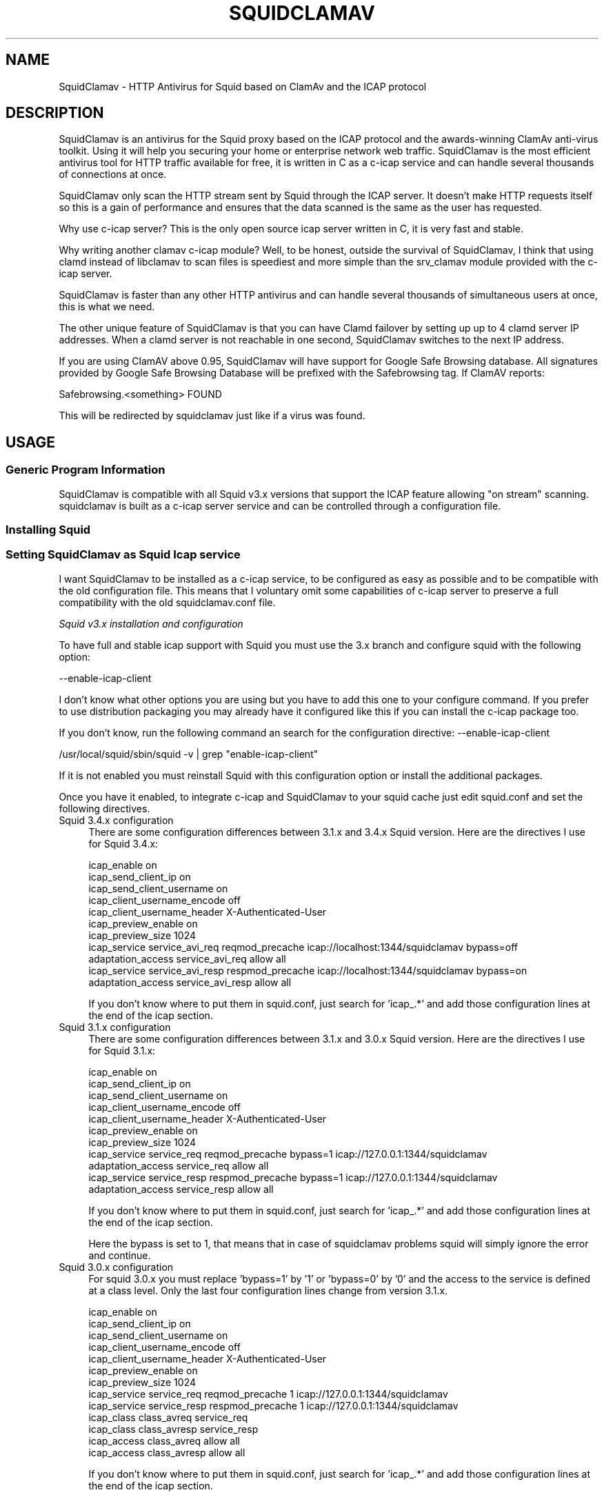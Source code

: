 .\" -*- mode: troff; coding: utf-8 -*-
.\" Automatically generated by Pod::Man 5.01 (Pod::Simple 3.43)
.\"
.\" Standard preamble:
.\" ========================================================================
.de Sp \" Vertical space (when we can't use .PP)
.if t .sp .5v
.if n .sp
..
.de Vb \" Begin verbatim text
.ft CW
.nf
.ne \\$1
..
.de Ve \" End verbatim text
.ft R
.fi
..
.\" \*(C` and \*(C' are quotes in nroff, nothing in troff, for use with C<>.
.ie n \{\
.    ds C` ""
.    ds C' ""
'br\}
.el\{\
.    ds C`
.    ds C'
'br\}
.\"
.\" Escape single quotes in literal strings from groff's Unicode transform.
.ie \n(.g .ds Aq \(aq
.el       .ds Aq '
.\"
.\" If the F register is >0, we'll generate index entries on stderr for
.\" titles (.TH), headers (.SH), subsections (.SS), items (.Ip), and index
.\" entries marked with X<> in POD.  Of course, you'll have to process the
.\" output yourself in some meaningful fashion.
.\"
.\" Avoid warning from groff about undefined register 'F'.
.de IX
..
.nr rF 0
.if \n(.g .if rF .nr rF 1
.if (\n(rF:(\n(.g==0)) \{\
.    if \nF \{\
.        de IX
.        tm Index:\\$1\t\\n%\t"\\$2"
..
.        if !\nF==2 \{\
.            nr % 0
.            nr F 2
.        \}
.    \}
.\}
.rr rF
.\" ========================================================================
.\"
.IX Title "SQUIDCLAMAV 1"
.TH SQUIDCLAMAV 1 2025-01-27 "perl v5.38.2" "User Contributed Perl Documentation"
.\" For nroff, turn off justification.  Always turn off hyphenation; it makes
.\" way too many mistakes in technical documents.
.if n .ad l
.nh
.SH NAME
SquidClamav \- HTTP Antivirus for Squid based on ClamAv and the ICAP protocol
.SH DESCRIPTION
.IX Header "DESCRIPTION"
SquidClamav is an antivirus for the Squid proxy based on the ICAP protocol
and the awards-winning ClamAv anti-virus toolkit. Using it will help you
securing your home or enterprise network web traffic. SquidClamav is the most
efficient antivirus tool for HTTP traffic available for free, it is written
in C as a c\-icap service and can handle several thousands of connections at once.
.PP
SquidClamav only scan the HTTP stream sent by Squid through the ICAP server.
It doesn't make HTTP requests itself so this is a gain of performance and ensures
that the data scanned is the same as the user has requested.
.PP
Why use c\-icap server? This is the only open source icap server written in C,
it is very fast and stable.
.PP
Why writing another clamav c\-icap module? Well, to be honest, outside the
survival of SquidClamav, I think that using clamd instead of libclamav to scan
files is speediest and more simple than the srv_clamav module provided with the
c\-icap server.
.PP
SquidClamav is faster than any other HTTP antivirus and can handle several
thousands of simultaneous users at once, this is what we need.
.PP
The other unique feature of SquidClamav is that you can have Clamd failover by
setting up up to 4 clamd server IP addresses. When a clamd server is not reachable
in one second, SquidClamav switches to the next IP address.
.PP
If you are using ClamAV above 0.95, SquidClamav will have support for Google
Safe Browsing database. All signatures provided by Google Safe Browsing Database
will be prefixed with the Safebrowsing tag. If ClamAV reports:
.PP
.Vb 1
\&        Safebrowsing.<something> FOUND
.Ve
.PP
This will be redirected by squidclamav just like if a virus was found.
.SH USAGE
.IX Header "USAGE"
.SS "Generic Program Information"
.IX Subsection "Generic Program Information"
SquidClamav is compatible with all Squid v3.x versions that support the
ICAP feature allowing "on stream" scanning. squidclamav is built as a
c\-icap server service and can be controlled through a configuration file.
.SS "Installing Squid"
.IX Subsection "Installing Squid"
.SS "Setting SquidClamav as Squid Icap service"
.IX Subsection "Setting SquidClamav as Squid Icap service"
I want SquidClamav to be installed as a c\-icap service, to be configured as
easy as possible and to be compatible with the old configuration file. This 
means that I voluntary omit some capabilities of c\-icap server to preserve a 
full compatibility with the old squidclamav.conf file.
.PP
\fISquid v3.x installation and configuration\fR
.IX Subsection "Squid v3.x installation and configuration"
.PP
To have full and stable icap support with Squid you must use the 3.x branch
and configure squid with the following option:
.PP
.Vb 1
\&        \-\-enable\-icap\-client
.Ve
.PP
I don't know what other options you are using but you have to add this one
to your configure command. If you prefer to use distribution packaging you
may already have it configured like this if you can install the c\-icap 
package too.
.PP
If you don't know, run the following command an search for the configuration
directive: \-\-enable\-icap\-client
.PP
.Vb 1
\&        /usr/local/squid/sbin/squid \-v | grep "enable\-icap\-client"
.Ve
.PP
If it is not enabled you must reinstall Squid with this configuration option or
install the additional packages.
.PP
Once you have it enabled, to integrate c\-icap and SquidClamav to your squid
cache just edit squid.conf and set the following directives.
.IP "Squid 3.4.x configuration" 4
.IX Item "Squid 3.4.x configuration"
There are some configuration differences between 3.1.x and 3.4.x Squid version.
Here are the directives I use for Squid 3.4.x:
.Sp
.Vb 11
\&        icap_enable on
\&        icap_send_client_ip on
\&        icap_send_client_username on
\&        icap_client_username_encode off
\&        icap_client_username_header X\-Authenticated\-User
\&        icap_preview_enable on
\&        icap_preview_size 1024
\&        icap_service service_avi_req reqmod_precache icap://localhost:1344/squidclamav bypass=off
\&        adaptation_access service_avi_req allow all
\&        icap_service service_avi_resp respmod_precache icap://localhost:1344/squidclamav bypass=on
\&        adaptation_access service_avi_resp allow all
.Ve
.Sp
If you don't know where to put them in squid.conf, just search for 'icap_.*'
and add those configuration lines at the end of the icap section.
.IP "Squid 3.1.x configuration" 4
.IX Item "Squid 3.1.x configuration"
There are some configuration differences between 3.1.x and 3.0.x Squid version.
Here are the directives I use for Squid 3.1.x:
.Sp
.Vb 11
\&        icap_enable on
\&        icap_send_client_ip on
\&        icap_send_client_username on
\&        icap_client_username_encode off
\&        icap_client_username_header X\-Authenticated\-User
\&        icap_preview_enable on
\&        icap_preview_size 1024
\&        icap_service service_req reqmod_precache bypass=1 icap://127.0.0.1:1344/squidclamav
\&        adaptation_access service_req allow all
\&        icap_service service_resp respmod_precache bypass=1 icap://127.0.0.1:1344/squidclamav
\&        adaptation_access service_resp allow all
.Ve
.Sp
If you don't know where to put them in squid.conf, just search for 'icap_.*'
and add those configuration lines at the end of the icap section.
.Sp
Here the bypass is set to 1, that means that in case of squidclamav problems
squid will simply ignore the error and continue.
.IP "Squid 3.0.x configuration" 4
.IX Item "Squid 3.0.x configuration"
For squid 3.0.x you must replace 'bypass=1' by '1' or 'bypass=0' by '0' and
the access to the service is defined at a class level. Only the last four
configuration lines change from version 3.1.x.
.Sp
.Vb 10
\&        icap_enable on
\&        icap_send_client_ip on
\&        icap_send_client_username on
\&        icap_client_username_encode off
\&        icap_client_username_header X\-Authenticated\-User
\&        icap_preview_enable on
\&        icap_preview_size 1024
\&        icap_service service_req reqmod_precache 1 icap://127.0.0.1:1344/squidclamav
\&        icap_service service_resp respmod_precache 1 icap://127.0.0.1:1344/squidclamav
\&        icap_class class_avreq service_req
\&        icap_class class_avresp service_resp
\&        icap_access class_avreq allow all
\&        icap_access class_avresp allow all
.Ve
.Sp
If you don't know where to put them in squid.conf, just search for 'icap_.*'
and add those configuration lines at the end of the icap section.
.Sp
Here the bypass is set to 1, that means that in case of squidclamav problems
squid will simply ignore the error and continue.
.PP
What do that configuration directives do? They enable Squid's ICAP client and 
tell Squid to send the logged username and client's IP address to the ICAP server. 
They also enable preview for faster SquidClamav work. The last four lines define 
how to call the ICAP server. Here we call the squidclamav service on localhost and
port 1344 (host and port can be changed). The bypass parameter set to 1 means that 
Squid will continue without bothering about ICAP server or SquidClamav failure. This 
is just like the old bridge mode in previous releases of SquidClamAV. I don't want 
users to be bored by a continuously error message if SquidClamav or c\-icap produce
errors or if there's an error in the configuration file. Users don't have to know 
about that, they want to surf and don't care about your problems :\-) 
If you don't think like me, just set the bypass argument to 0 and Squid will return 
an error message in case of a failure.
.PP
\fIChained Url Checker\fR
.IX Subsection "Chained Url Checker"
.PP
You can chained SquidClamav call to an Url checked like squidguard by setting
the 'url_rewrite_program' squid.conf directive:
.PP
.Vb 3
\&        url_rewrite_program /usr/bin/squidGuard
\&        url_rewrite_children 15
\&        url_rewrite_access allow all
.Ve
.PP
Call of squidguard from SquidClamav is no longer supported.
.PP
\fIC\-icap server installation/configuration\fR
.IX Subsection "C-icap server installation/configuration"
.PP
If you don't have package solutions or encounter problems when installing SquidClamav
I recommend you to install the c\-icap server from source as following. You can
download it from SourceForge at http://c\-icap.sourceforge.net/. Choose version
c\-icap\-0.3.2 or later versions, then run:
.PP
.Vb 3
\&        ./configure \-\-prefix=/usr/local/c\-icap \-\-enable\-large\-files
\&        make
\&        make install
.Ve
.PP
Then, edit the file /usr/local/c\-icap/etc/c\-icap.conf. It contains a set of
documented values that configure the c\-icap server. To enable the support of
SquidClamav just add the following line to the end of the file:
.PP
.Vb 1
\&        Service squidclamav squidclamav.so
.Ve
.PP
Don't care about the srv_clamav.* configuration directives, this will not break
anything. SquidClamav doesn't use them but reads its own directives from the file
/etc/squidclamav.conf.
.PP
You can disable the c\-icap embedded modules by commenting out these lines:
.PP
.Vb 2
\&        #Service url_check_module srv_url_check.so
\&        #Service antivirus_module srv_clamav.so
.Ve
.PP
This will preserve some resources.
.PP
Following your installation you may need to create the /var/run/c\-icap/ where
c\-icap server is writing pid and socket file.
.PP
You may also want to change the user/group owning c\-icap's processes. By default
the owner is the user/group who runs the program. I recommend you to change them
to the same user/group running your Squid cache. For example:
.PP
.Vb 2
\&        User proxy
\&        Group proxy
.Ve
.PP
Of course you will need to change the owner of directory /var/run/c\-icap/ and
the directory of your server log. See the ServerLog directive to get the path.
For me, I use the following commands to set the good rights on my installation:
.PP
.Vb 3
\&        mkdir /var/run/c\-icap/
\&        chown \-R proxy:proxy /var/run/c\-icap/
\&        chown \-R proxy:proxy /usr/local/c\-icap/
.Ve
.PP
After that you can run the c\-icap server as explained below.
.PP
\fISquidClamav installation/configuration\fR
.IX Subsection "SquidClamav installation/configuration"
.PP
Installing SquidClamav requires that you already have installed the c\-icap
as explained above. You must provide the installation path of c\-icap to the
configure command as following:
.PP
.Vb 3
\&        ./configure
\&        make
\&        make install
.Ve
.PP
This will install the squidclamav.so library into the c\-icap modules/services
repository.
.PP
Note that if the c\-icap installation does not save the c\-icap-config program in
a directory that can be found in your default path you will need to give the
path to this program to squidclamav at configure time:
.PP
.Vb 2
\&        ./configure \-\-with\-c\-icap=/usr/local/c\-icap/
\&        make && make install
.Ve
.PP
\fIRunning c\-icap server\fR
.IX Subsection "Running c-icap server"
.PP
Finally, you can run the c\-icap server as root user:
.PP
.Vb 1
\&        /usr/local/c\-icap/bin/c\-icap
.Ve
.PP
or any other path to the binary. If you want to display debugging information
on the terminal, the previous command should be executed with the following
arguments:
.PP
.Vb 1
\&        /usr/local/c\-icap/bin/c\-icap \-N \-D \-d 10
.Ve
.PP
The first argument \-N prevents the c\-icap server from forking into the background,
the second argument \-D enables the printing of messages to standard output, and
the third argument \-d 10 enables the printing of full debugging information.
.PP
\fIReloading configuration without restarting the c\-icap server\fR
.IX Subsection "Reloading configuration without restarting the c-icap server"
.PP
To force SquidClamav to reread its configuration file after changes you can
send the following command to the c\-icap server
.PP
.Vb 1
\&        echo \-n "squidclamav:cfgreload" > /var/run/c\-icap/c\-icap.ctl
.Ve
.PP
It will reread all its configuration directives and restart pipes to squidGuard.
So if you make changes to squidGuard you must execute this command to activate
them in SquidClamav.
.PP
Or to be sure that everything is really initialized or that you have made change 
to the c\-icap configuration file you can run the following command:
.PP
.Vb 1
\&        echo \-n "reconfigure" > /var/run/c\-icap/c\-icap.ctl
.Ve
.PP
The service will reread the config file without the need for stopping and restarting
the c\-icap server. The service will just be reinitialized.
.SH CONFIGURATION
.IX Header "CONFIGURATION"
By default, the configuration file must be /etc/squidclamav.conf, you may not
use another path unless you change it in the source code (see src/squidclamav.h).
.PP
SquidClamav installation will create a default file with the maximum security
level. If you have low resources on your server there's some predefined pattern
optimized for speed. Feel free to modify it to match your desired security level.
.PP
The format of the configuration file consists in always lower case configuration
directive names followed by a value. The name and the value must be separated by
a single space character. Comments are lines starting with a '#' character.
.SS "Global configuration"
.IX Subsection "Global configuration"
\fILog file and debug\fR
.IX Subsection "Log file and debug"
.PP
Logging and debug are handled by the c\-icap server. You can control them
using the following c\-icap.conf directives:
.PP
.Vb 2
\&        ServerLog /usr/local/c\-icap/var/log/server.log
\&        DebugLevel 0
.Ve
.PP
Debug information is disable by default, do not enable it on production
systems as it costs a lot of performances. The debug level can be set
from 1 up to 3 for SquidClamav but can be up to 10 for c\-icap. By setting
.PP
.Vb 1
\&        DebugLevel 3
.Ve
.PP
you will trace everything done by SquidClamav, this is useful for debugging
purpose.
.PP
\fIClamd daemon\fR
.IX Subsection "Clamd daemon"
.PP
SquidClamav needs to know where to contact clamd, the ClamAV daemon, for on
stream virus scanning.
.PP
.Vb 3
\&        clamd_local /tmp/clamd
\&        #clamd_ip 192.168.1.5
\&        #clamd_port 3310
.Ve
.PP
By default SquidClamav will contact clamd locally on the /tmp/clamd unix socket
(clamd_local). If your clamd daemon uses INET socket or stays in a remote server,
you have to set the IP address and the port with clamd_ip and clamd_port.
.PP
If you use INET socket the 'clamd_local' directive must be commented, or
SquidClamav will always use the clamd_local directive.
.PP
\fIClamd failover\fR
.IX Subsection "Clamd failover"
.PP
If you have multiple ClamAv servers, SquidClamav is able to do failover between
them. You just have to set 'clamd_ip' to a list of IP addresses separated by a
comma. Do not insert space characters in this list or it will break all. For example:
.PP
.Vb 3
\&        clamd_ip 192.168.1.5,192.168.1.13,192.168.1.9
\&        clamd_port 3310
\&        timeout 1
.Ve
.PP
You can set up to 5 clamd servers. The clamd port must be the same for all these
servers as 'clamd_port' only accepts one single value.
.PP
SquidClamav will always connect to the first IP address available. If this fails
it will try the next defined IP address after 1 second. When a connect
can be established SquidClamav will reuse this last "working" IP address first to
not slow down process the next time.
.PP
If you think 1 second is a low value, you can change the connect timeout by
editing file squidclamav.conf and set the 'timeout' directive to a higher value. For example :
.PP
.Vb 1
\&        timeout 2
.Ve
.PP
Value must be set in seconds. Do not set it too high (< 5) or you can slow down
everything.
.PP
\fIRedirection\fR
.IX Subsection "Redirection"
.PP
URL redirect
.IX Subsection "URL redirect"
.PP
When a virus is detected SquidClamav needs to redirect the client to a warning
page. The SquidClamav distribution contains a set of Perl CGI scripts
with different languages that you can use. To specify this redirection you have
to have to specify a redirect URL to the 'redirect' directive as follow:
.PP
.Vb 1
\&        redirect http://proxy.samse.fr/cgi\-bin/clwarn.cgi
.Ve
.PP
Take a look in the cgi-bin directory to see all translations of this cgi script.
.PP
Squidclamav will pass the following parameters to this CGI:
.PP
.Vb 4
\&        url=ORIGNAL_HTTP_REQUEST
\&        virus=NAME_OF_THE_VIRUS
\&        source=DOWNLOADER_IP_ADDRESS
\&        user=DOWNLOADER_IDENT
.Ve
.PP
If this directive is disabled squidclamav will use c\-icap error templates
 to report issues. See below.
.PP
Using c\-icap template instead of redirect scripts
.IX Subsection "Using c-icap template instead of redirect scripts"
.PP
If the redirect directive is not set, SquidClamav will attempt to load a template
up from disk and send this back to the user. By default this template is found at
the following path:
.PP
.Vb 1
\&        /usr/share/c_icap/templates/squidclamav/en/MALWARE_FOUND
.Ve
.PP
Available format tokens are all of those available to the LogFormat directive
of c\-icap, plus an additional token:
.PP
.Vb 1
\&        %mn \- formatted name of the malware, as given by ClamAV.
.Ve
.PP
Notice redirection into log file
.IX Subsection "Notice redirection into log file"
.PP
To log every redirection enable the 'logredir' configuration directive:
.PP
.Vb 1
\&        logredir 1
.Ve
.PP
By default it is disabled as you can also log this information with the
cgi-script or send an email.
.PP
\fIMaximun file size scanned\fR
.IX Subsection "Maximun file size scanned"
.PP
The maxsize directive allows one to disable virus scan completely for files
bigger than the value in bytes. Default is 0, no size limit as you may
want to control download size into squid.conf or clamd.
.PP
.Vb 1
\&        maxsize 2M
.Ve
.PP
If you want to abort virus scan after a certain amount of data you must
take a look at the clamd configuration directive 'StreamMaxLength' that
will close a stream when the given size is reached.
.PP
\fIDNS lookup of client IP address\fR
.IX Subsection "DNS lookup of client IP address"
.PP
Directive dnslookup allow you to enable / disable DNS lookup of all client
IP address. Default is enabled:
.PP
.Vb 1
\&        dnslookup 1
.Ve
.PP
to preserve backward compatibility. You should deactivate this feature if
you don't use trustclient with hostname in the regexp or if you don't have
a DNS on your network. Disabling it will also speed up squidclamav.
.PP
\fIMultipart content\fR
.IX Subsection "Multipart content"
.PP
Clamd supports decoding email style multipart content and scan each part.
Unless clamd receives a Content-Type header it can't know how to break up
the multipart content and so it tries to scan the entire body as one file,
even if parts are base64 encoded. Enabling the 'multipart' directive:
.PP
.Vb 1
\&        multipart 0
.Ve
.PP
will force detection of multipart content and sends a To: and Content-Type
header to clamd before the rest of the body. Disabled by default for backward
compatibility.
.PP
\fISafebrowsing\fR
.IX Subsection "Safebrowsing"
.PP
ClamAV 0.95 introduced support for Google Safe Browsing database.  The database
is packed inside a CVD file and distributed through ClamAv mirror network as
safebrowsing.cvd. This feature is disabled by default on all clamav installations.
.PP
In order to enable this feature, you must first add "SafeBrowsing Yes" to freshclam.conf.
There is no option in clamd.conf. If the engine finds Google Safe Browsing files in the
database directory, ClamAV will enable safe browsing. To turn it off you need to update
freshclam.conf and remove the safebrowsing files from the database directory before
restarting clamd.
.PP
Then to enable this feature into SquidClamav you have to enable the following
configuration directive.
.IP safebrowsing 4
.IX Item "safebrowsing"
Enable / Disable Clamav Safe Browsing feature. You mus have enabled the
corresponding behavior in clamd by enabling SafeBrowsing into freshclam.conf
Enabling it will first make a safe browsing request to clamd and then the
virus scan request.
.PP
\fIURL rejection\fR
.IX Subsection "URL rejection"
.PP
SquidClamav allows to reject certain URL based on a regular expression.
.PP
In order to enable this feature, you must first add "reject_url pattern" to freshclam.conf.
.IP reject_url 4
.IX Item "reject_url"
Allow to specify a regular expression used to reject any matching URL. For example:
.Sp
.Vb 1
\&    reject_url ^[^\e?#]+\e.(ade|adp|app|asd|asf|asx|bas|bat|cab|chm|cmd|com|cpl|crt|dll|exe|fxp|hlp|hta|hto|inf|ini|ins|isp|jse?|lib|lnk|mdb|mde|msc|msi|msp|mst|ocx|pcd|pif|prg|reg|scr|sct|sh|shb|shs|sys|url|vb|vbe|vbs|vcs|vxd|wmd|wms|wmz|wsc|wsf|wsh)([\e?#].*)?$
.Ve
.PP
\fIControl virus scan\fR
.IX Subsection "Control virus scan"
.PP
There is two scan mode to fully control squidclamav behavior. The first
and historical mode is "ScanAllExcept" that scans everything by default.
This mode can be controlled by directives: abort, abortcontent, whitelist,
trustuser and trustclient.
.PP
.Vb 1
\&        scan_mode ScanAllExcept
.Ve
.PP
The second mode since squidclamav version 7 is "ScanNothingExcept" that
will scan nothing but the content controlled by the scan, scancontent,
blacklist, untrustuser and untrusted client.
.PP
.Vb 1
\&        scan_mode ScanNothingExcept
.Ve
.PP
Any other value for the scan_mode directive will force the "ScanAllExcept"
mode. This guarantee the backward compatibility with older squidclamav
version.
.IP abort 4
.IX Item "abort"
The 'abort' directive will let you disable virus scanning at URL level (not
chained program). When the URL matches the regex pattern, SquidClamav falls back to
Squid immediately after the call to the chained program, if one is defined there.
.Sp
For example:
.Sp
.Vb 2
\&        abort \e.squid\-cache\e.org
\&        abort .*\e.(png|gif|jpg)$
.Ve
.Sp
The first regexp will exclude any file hosted on domain squid\-cache.org from virus scanning, 
the last one will exclude all PNG, GIF and JPEG image from scanning.
.Sp
Only used in "ScanAllExcept" mode.
.IP abortcontent 4
.IX Item "abortcontent"
The 'abortcontent' directive allows you to exclude any file from virus scanning,
whose Content-Type matches the regex pattern. This directive costs more time
because SquidClamav needs to download the HTTP header for a file with a HEAD
request. Note that some sites do not answer to HEAD requests so the content type
will not be able to be retrieved so they will be scanned.
.Sp
Example:
.Sp
.Vb 2
\&        abortcontent ^image\e/.*$
\&        abortcontent ^video\e/x\-flv$
.Ve
.Sp
The first directive will complete the "abort .*\e.(png|gif|jpg)$" previous
directive to match dynamic image or with parameters at end. The second will
allow your users to view streamed video instantly.
.Sp
Only used in "ScanAllExcept" mode.
.IP whitelist 4
.IX Item "whitelist"
The 'whitelist' configuration directive allows you to disable chained program
and virus scan at URL level. When the given pattern matches the URL, SquidClamav
falls back to Squid instantly.
.Sp
For example:
.Sp
.Vb 1
\&        whitelist \e.clamav\e.net
.Ve
.Sp
will deliver any files from hosts on clamav.net domain directly.
.Sp
You can also use a file containing all regex that might be whitelisted and
provide the file name to the whitelist directive. Suppose that you have a
file named /usr/local/c\-icap/etc/sc_whitelist with the following content:
.Sp
.Vb 2
\&        \e.clamav\e.net
\&        \e.darold\e.net
.Ve
.Sp
then you just have to set whitelist in squidclamav.conf as follow:
.Sp
.Vb 1
\&        whitelist /usr/local/c\-icap/etc/sc_whitelist
.Ve
.Sp
the file must contain only one regex per line and no extra character.
.Sp
Only used in "ScanAllExcept" mode.
.IP trustuser 4
.IX Item "trustuser"
The 'trustuser' directive allows you to disable chained program and virus scan
when an ident matches the search pattern. On regex found SquidClamav falls back to
Squid instantly. Of course you must have Squid authentication helper enabled.
.Sp
For example:
.Sp
.Vb 1
\&        trustuser administrator
.Ve
.Sp
will let user logged as administrator to not be bored by chained program and
virus scan.
.Sp
Only used in "ScanAllExcept" mode.
.IP trustclient 4
.IX Item "trustclient"
The 'trustclient' directive allows you to disable chained program and virus scan
if the client source IP address or DNS name match the search pattern. The source
IP address can be a single IP address or an address range following the given regex pattern.
.Sp
For example:
.Sp
.Vb 3
\&        trustclient ^192\e.168\e.1\e.1$
\&        trustclient ^192\e.168\e.1\e..*$
\&        trustclient ^mypc\e.domain\e.dom$
.Ve
.Sp
The first and the last entry will disable chained program and virus scan for a
single computer and the second will do for en entire class C network.
.Sp
Only used in "ScanAllExcept" mode.
.IP scan 4
.IX Item "scan"
The 'scan' directive will let you enable virus scanning at URL level.
.Sp
For example:
.Sp
.Vb 1
\&        scan .*\e.(doc|docx|pdf|xls)$
.Ve
.Sp
The regexp will force virus scanning for extensions .doc, .docx, .pdf and .xls.
.Sp
Only used in "ScanNothingExcept" mode.
.IP scancontent 4
.IX Item "scancontent"
The 'scancontent' directive allows you to force virus scanning for some files
whose Content-Type matches the regex pattern. This directive costs more time
because SquidClamav needs to download the HTTP header for a file with a HEAD
request. Note that some sites do not answer to HEAD requests so the content type
will not be able to be retrieved so they will be scanned.
.Sp
Example:
.Sp
.Vb 1
\&        scancontent ^application\e/.*$
.Ve
.Sp
Only used in "ScanNothingExcept" mode.
.IP blacklist 4
.IX Item "blacklist"
The 'blacklist' configuration directive allows you to force virus scan at URL
level.
.Sp
For example:
.Sp
.Vb 1
\&        whitelist \e.badsite\e.com
.Ve
.Sp
will force scanning any files from hosts on badsite.com domain.
.Sp
You can also use a file containing all regex that might be blacklisted and
provide the file name to the blacklist directive. Suppose that you have a
file named /usr/local/c\-icap/etc/sc_blacklist with the following content:
.Sp
.Vb 2
\&        \e.badsite\e.com
\&        \e.getyourvirus\e.org
.Ve
.Sp
then you just have to set blacklist in squidclamav.conf as follow:
.Sp
.Vb 1
\&        blacklist /usr/local/c\-icap/etc/sc_blacklist
.Ve
.Sp
the file must contain only one regex per line and no extra character.
.Sp
Only used in "ScanNothingExcept" mode.
.IP untrustuser 4
.IX Item "untrustuser"
The 'untrustuser' directive allows you to force virus scan when an ident
matches the search pattern. Of course you must have Squid authentication
helper enabled.
.Sp
For example:
.Sp
.Vb 1
\&        untrustuser fakeuser
.Ve
.Sp
Only used in "ScanNothingExcept" mode.
.IP untrustclient 4
.IX Item "untrustclient"
The 'untrustclient' directive allows you to force virus scan if the client
source IP address or DNS name match the search pattern. The source IP
can be a single IP address or an address range following the given regex
pattern.
.Sp
For example:
.Sp
.Vb 3
\&        untrustclient ^192\e.168\e.1\e.1$
\&        untrustclient ^192\e.168\e.1\e..*$
\&        untrustclient ^mypc\e.domain\e.dom$
.Ve
.Sp
The first and the last entry will force virus scan for a single computer
and the second will do for en entire class C network.
.Sp
Only used in "ScanNothingExcept" mode.
.PP
\fILibarchive support\fR
.IX Subsection "Libarchive support"
.PP
Allow squidclamav to uncompress archives and filter according to user-defined
rules before passing them to clamav. See directives below for more details.
.IP enable_libarchive 4
.IX Item "enable_libarchive"
Enable/disable use of libarchive by SquidClamav. Disabled by default.
Note that if libarchive is not available on your server enabling this
feature will have no effect. When libarchive headers are not present
the code to support libarchive in squidclamav is not compiled.
.IP ban_archive_entry 4
.IX Item "ban_archive_entry"
Block matching archive entries. For example: zip files containing threats
such as ransomeware that are not yet detected by clamav or other antivirus
software (typically 5KB zip files containing a cab file or a vbe script).
Here is the value set in the configuration file if enabled:
.Sp
.Vb 1
\&    ban_archive_entry ^.*\e.(ade|adp|app|asd|asf|asx|bas|bat|cab|chm|cmd|com|cpl|crt|dll|exe|fxp|hlp|hta|hto|inf|ini|ins|isp|jse?|lib|lnk|mdb|mde|msc|msi|msp|mst|ocx|pcd|pif|prg|reg|scr|sct|sh|shb|shs|sys|url|vb|vbe|vbs|vcs|vxd|wmd|wms|wmz|wsc|wsf|wsh)$
.Ve
.IP ban_max_entries 4
.IX Item "ban_max_entries"
Maximum number of entries in an archive in order to block it if there's at
least one match. Archives with more than ban_max_entries will not be blocked
even if there are matches. A value of 0 (or commented) will ignore the number
of entries in an archive. Suggested value: 1.
.IP ban_max_matched_entries 4
.IX Item "ban_max_matched_entries"
Maximum number of matched entries in an archive in order to block it. Archives
with more than ban_max_matched_entries matches will not be blocked.  A value
of 0 (or commented) will ban an archive when there's at least one entry match.
Suggested value: 1.
.IP banmaxsize 4
.IX Item "banmaxsize"
Maximum size of an archive that may be opened. Any file bigger that this value
will not be scanned.  Suggested value: 2M.
.IP recoverpath 4
.IX Item "recoverpath"
Path where banned archives are stored (libarchive). Hard-coded file format:
.Sp
.Vb 1
\&    banned_USERNAME_CLIENTIP_UNIXTIME_RAND(99).FILEEXTENSION
.Ve
.Sp
USERNAME and CLIENTIP are available when enabling icap_send_client_ip and
icap_send_client_username in squid.conf. Check clwarn.cgi example to see how
you can retrieve the file name and serve it via http.
.IP recovervirus 4
.IX Item "recovervirus"
Enable if virus files should also be copied to recoverpath. Hard-coded file
format:
.Sp
.Vb 1
\&    virus_USERNAME_CLIENTIP_UNIXTIME_RAND(99).FILEEXTENSION
.Ve
.Sp
Otherwise only archives containing ban_archive_entry matches will be copied.
.SS "Testing SquidClamav"
.IX Subsection "Testing SquidClamav"
As SquidClamav is a c\-icap service, it can not be run at console as an
interactive program. To check what is going wrong, you must edit c\-icap.conf
file, set DebugLevel to 3 and enable ServerLog. Then check for lines with
squidclamav string in the log file which is defined with ServerLog in
squidclamav's config.
.SS Performance
.IX Subsection "Performance"
With SquidClamav the way to tune your service is to tune c\-icap server and
clamd daemon. On heavy http access, putting the clamd daemon on a dedicated
server with multiple CPU will really help.
.PP
If you experience Squid "ICAP protocol error" (with bypass enabled) please
consider increasing the following c\-icp parameters: StartServers, MaxServers,
MinSpareThreads, MaxSpareThreads, ThreadsPerChild. Increasing MaxThreads parameter
in clamd.conf may also help.
.SH BUGS
.IX Header "BUGS"
Please report any bugs, patches, discussion, etc. to <gilles AT darold DOT net>.
.SH "FEATURE REQUESTS"
.IX Header "FEATURE REQUESTS"
If you need new features let me know at <gilles AT darold DOT net>. This helps
a lot to develop a better/useful tool.
.SH "HOW TO CONTRIBUTE ?"
.IX Header "HOW TO CONTRIBUTE ?"
Any contribution to build a better tool is welcome, you just have to send me
your ideas, features requests or patches and they will be applied.
.SH AUTHOR
.IX Header "AUTHOR"
Gilles Darold <gilles AT darold DOT net>
.SH ACKNOWLEDGEMENT
.IX Header "ACKNOWLEDGEMENT"
Thanks to Squid\-cache.org, Clamav.net and c\-icap.sf.net for their great
software.
.PP
Special thanks to Christos Tsantilas for his implementation of the
c\-icap server. Lots of SquidClamav source code has been learned
or simply cut and pasted from the source code of his clamav service.
.PP
I must also thank all the great contributors and all others who help
to build a useful and reliable product. They are all cited in ChangeLog
file.
.SH LICENSE
.IX Header "LICENSE"
Copyright (c) 2005\-2025 Gilles Darold \- All rights reserved.
.PP
Some code is Copyright (C) 2004\-2008 Christos Tsantilas
.PP
This program is free software: you can redistribute it and/or modify
it under the terms of the GNU General Public License as published by
the Free Software Foundation, either version 3 of the License, or
any later version.
.PP
This program is distributed in the hope that it will be useful,
but WITHOUT ANY WARRANTY; without even the implied warranty of
MERCHANTABILITY or FITNESS FOR A PARTICULAR PURPOSE.  See the
GNU General Public License for more details.
.PP
You should have received a copy of the GNU General Public License
along with this program.  If not, see < http://www.gnu.org/licenses/ >.
